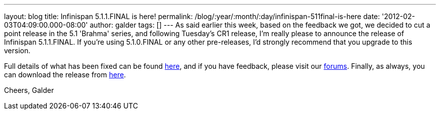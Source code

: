 ---
layout: blog
title: Infinispan 5.1.1.FINAL is here!
permalink: /blog/:year/:month/:day/infinispan-511final-is-here
date: '2012-02-03T04:09:00.000-08:00'
author: galder
tags: []
---
As said earlier this week, based on the feedback we got, we decided to
cut a point release in the 5.1 'Brahma' series, and following Tuesday's
CR1 release, I'm really please to announce the release of Infinispan
5.1.1.FINAL. If you're using 5.1.0.FINAL or any other pre-releases, I'd
strongly recommend that you upgrade to this version.

Full details of what has been fixed can be found
https://issues.jboss.org/secure/ReleaseNote.jspa?projectId=12310799&version=12318960[here],
and if you have feedback, please visit our
http://community.jboss.org/en/infinispan?view=discussions[forums].
Finally, as always, you can download the release
from http://www.jboss.org/infinispan/downloads[here].

Cheers,
Galder
